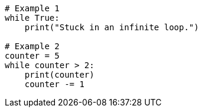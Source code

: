 

[source,python]
--------------------------------------
# Example 1
while True:
    print("Stuck in an infinite loop.")

# Example 2
counter = 5
while counter > 2:
    print(counter)
    counter -= 1
--------------------------------------

// This is a comment and won't be rendered.